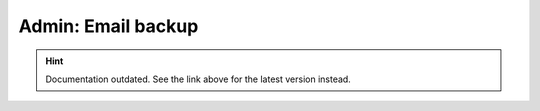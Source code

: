 Admin: Email backup
===================

.. hint::

    Documentation outdated. See the link above for the latest version instead.
